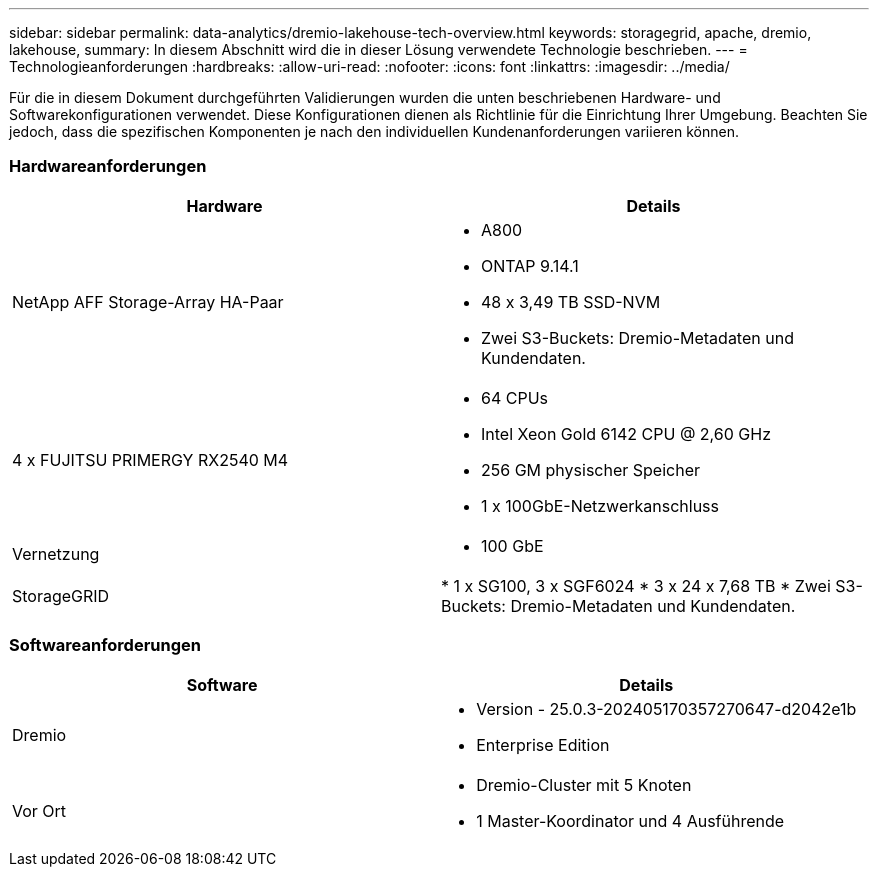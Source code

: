 ---
sidebar: sidebar 
permalink: data-analytics/dremio-lakehouse-tech-overview.html 
keywords: storagegrid, apache, dremio, lakehouse, 
summary: In diesem Abschnitt wird die in dieser Lösung verwendete Technologie beschrieben. 
---
= Technologieanforderungen
:hardbreaks:
:allow-uri-read: 
:nofooter: 
:icons: font
:linkattrs: 
:imagesdir: ../media/


[role="lead"]
Für die in diesem Dokument durchgeführten Validierungen wurden die unten beschriebenen Hardware- und Softwarekonfigurationen verwendet.  Diese Konfigurationen dienen als Richtlinie für die Einrichtung Ihrer Umgebung. Beachten Sie jedoch, dass die spezifischen Komponenten je nach den individuellen Kundenanforderungen variieren können.



=== Hardwareanforderungen

|===
| Hardware | Details 


| NetApp AFF Storage-Array HA-Paar  a| 
* A800
* ONTAP 9.14.1
* 48 x 3,49 TB SSD-NVM
* Zwei S3-Buckets: Dremio-Metadaten und Kundendaten.




| 4 x FUJITSU PRIMERGY RX2540 M4  a| 
* 64 CPUs
* Intel Xeon Gold 6142 CPU @ 2,60 GHz
* 256 GM physischer Speicher
* 1 x 100GbE-Netzwerkanschluss




| Vernetzung  a| 
* 100 GbE




| StorageGRID | * 1 x SG100, 3 x SGF6024 * 3 x 24 x 7,68 TB * Zwei S3-Buckets: Dremio-Metadaten und Kundendaten. 
|===


=== Softwareanforderungen

|===
| Software | Details 


| Dremio  a| 
* Version - 25.0.3-202405170357270647-d2042e1b
* Enterprise Edition




| Vor Ort  a| 
* Dremio-Cluster mit 5 Knoten
* 1 Master-Koordinator und 4 Ausführende


|===